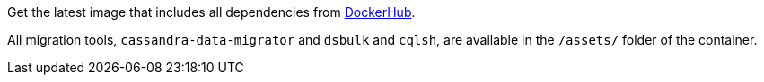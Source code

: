 Get the latest image that includes all dependencies from https://hub.docker.com/r/datastax/cassandra-data-migrator[DockerHub].

All migration tools, `cassandra-data-migrator` and `dsbulk` and `cqlsh`, are available in the `/assets/` folder of the container.